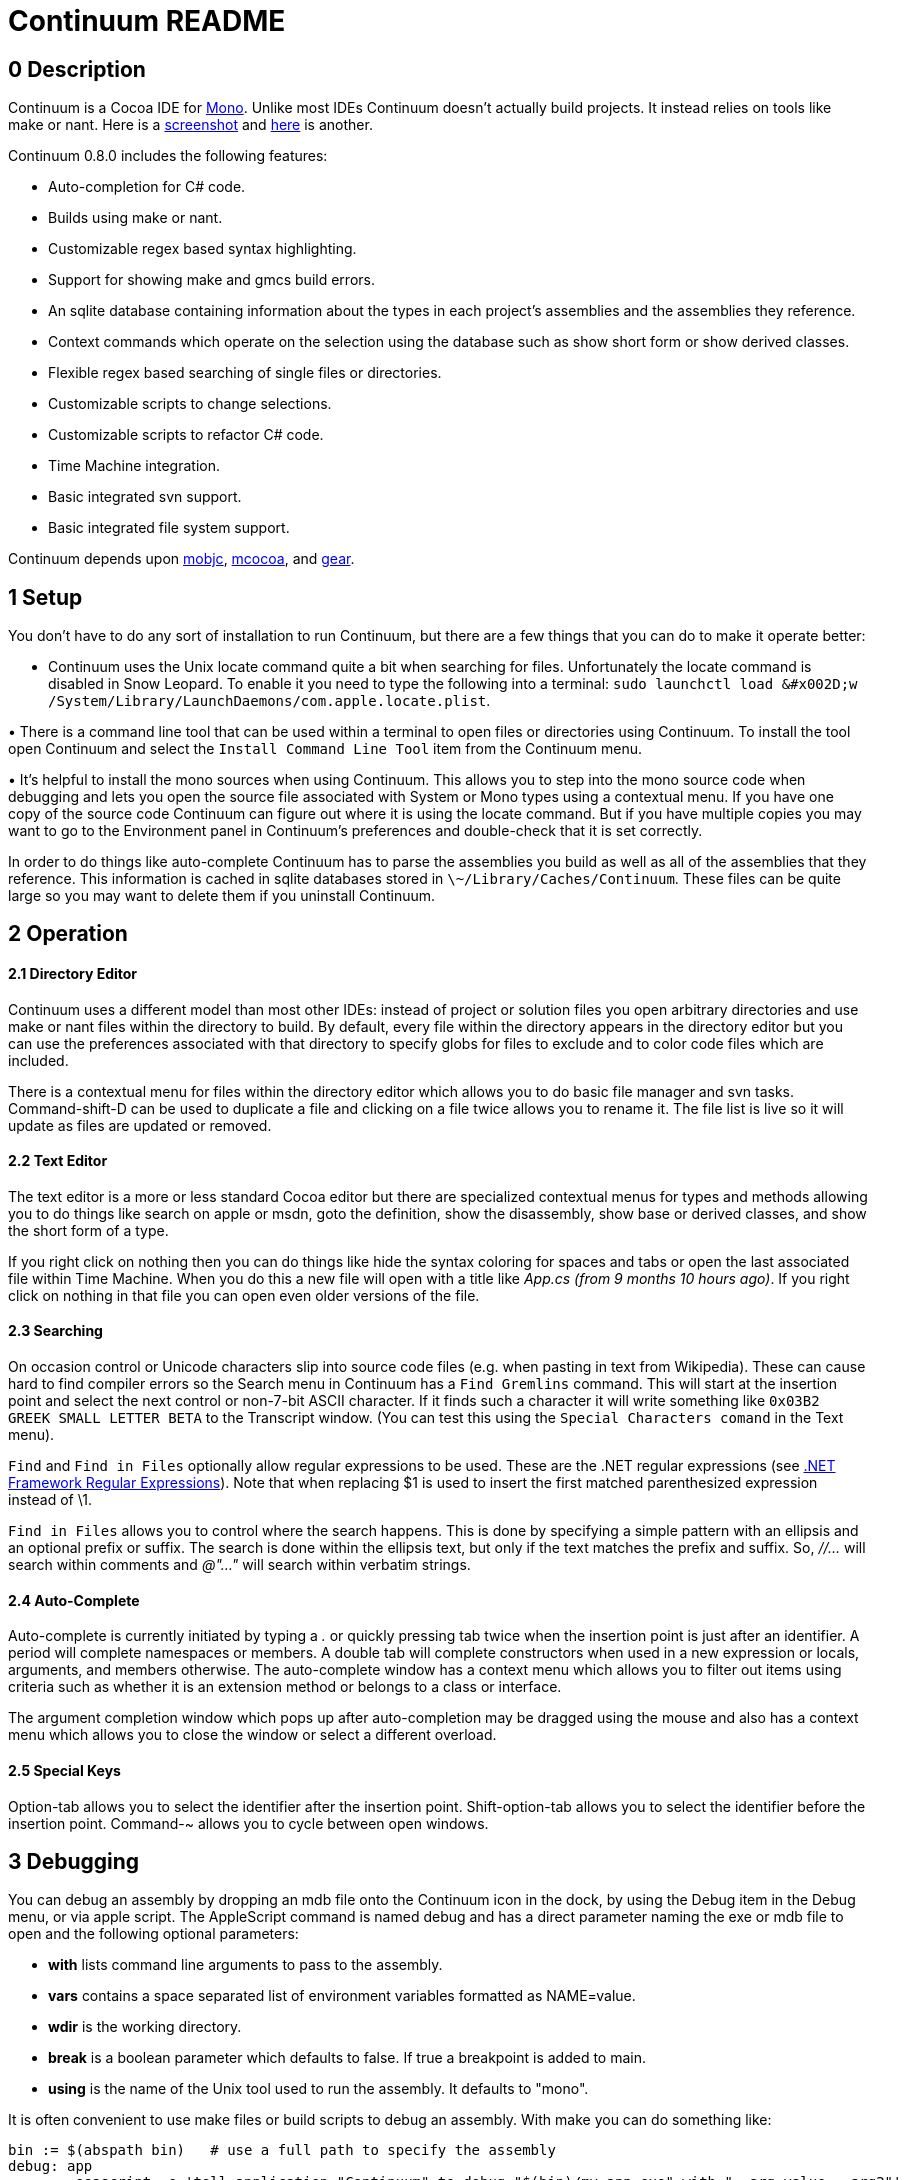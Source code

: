 Continuum README
=================

== 0 Description ==

Continuum is a Cocoa IDE for http://www.mono-project.com/Main_Page[Mono]. Unlike most IDEs Continuum doesn't actually build projects. It instead relies on tools like make or nant. Here is a https://home.comcast.net/\~jesse98/public/Screen1.tiff[screenshot] and https://home.comcast.net/\~jesse98/public/Screen2.tiff[here] is another.

Continuum 0.8.0 includes the following features:

 * Auto-completion for C# code.
 * Builds using make or nant.
 * Customizable regex based syntax highlighting.
 * Support for showing make and gmcs build errors.
 * An sqlite database containing information about the types in each project's assemblies and the assemblies they reference.
 * Context commands which operate on the selection using the database such as show short form or show derived classes.
 * Flexible regex based searching of single files or directories.
 * Customizable scripts to change selections.
 * Customizable scripts to refactor C# code.
 * Time Machine integration.
 * Basic integrated svn support.
 * Basic integrated file system support.

Continuum depends upon http://code.google.com/p/mobjc[mobjc], http://code.google.com/p/mcocoa[mcocoa], and http://code.google.com/p/gear-sharp[gear].

== 1 Setup ==

You don't have to do any sort of installation to run Continuum, but there are a few things that you can do to make it operate better:

• Continuum uses the Unix locate command quite a bit when searching for files. Unfortunately the locate command is disabled in Snow Leopard. To enable it you need to type the following into a terminal: `sudo launchctl load &#x002D;w /System/Library/LaunchDaemons/com.apple.locate.plist`. 

• There is a command line tool that can be used within a terminal to open files or directories using Continuum. To install the tool open Continuum and select the `Install Command Line Tool` item 
from the Continuum menu. 

• It's helpful to install the mono sources when using Continuum. This allows you to step into the mono source code when debugging and lets you open the source file associated with System or Mono types using a contextual menu. If you have one copy of the source code Continuum can figure out where it is using the locate command. But if you have multiple copies you may want to go to the Environment panel in Continuum's preferences and double-check that it is set correctly.

In order to do things like auto-complete Continuum has to parse the assemblies you build as well as all of the assemblies that they reference. This information is cached in sqlite databases stored in `\~/Library/Caches/Continuum`. These files can be quite large so you may want to delete them if you uninstall Continuum.

== 2 Operation ==

==== 2.1 Directory Editor ====

Continuum uses a different model than most other IDEs: instead of project or solution files you open arbitrary directories and use make or nant files within the directory to build. By default, every file within the directory appears in the directory editor but you can use the preferences associated with that directory to specify globs for files to exclude and to color code files which are included.

There is a contextual menu for files within the directory editor which allows you to do basic file manager and svn tasks. Command-shift-D can be used to duplicate a file and clicking on a file twice allows you to rename it. The file list is live so it will update as files are updated or removed.

==== 2.2 Text Editor ==== 

The text editor is a more or less standard Cocoa editor but there are specialized contextual menus for types and methods allowing you to do things like search on apple or msdn, goto the definition, show the disassembly, show base or derived classes, and show the short form of a type.

If you right click on nothing then you can do things like hide the syntax coloring for spaces and tabs or open the last associated file within Time Machine. When you do this a new file will open with a title like _App.cs (from 9 months 10 hours ago)_. If you right click on nothing in that file you can open even older versions of the file.

==== 2.3 Searching ==== 

On occasion control or Unicode characters slip into source code files (e.g. when pasting in text from Wikipedia). These can cause hard to find compiler errors so the Search menu in Continuum has a `Find Gremlins` command. This will start at the insertion point and select the next control or non-7-bit ASCII character. If it finds such a character it will write something like `0x03B2 GREEK SMALL LETTER BETA` to the Transcript window. (You can test this using the `Special Characters comand` in the Text menu).

`Find` and `Find in Files` optionally allow regular expressions to be used. These are the .NET regular expressions (see http://msdn.microsoft.com/en-us/library/hs600312.aspx[.NET Framework Regular Expressions]). Note that when replacing $1 is used to insert the first matched parenthesized expression instead of \1.

`Find in Files` allows you to control where the search happens. This is done by specifying a simple pattern with an ellipsis and an optional prefix or suffix. The search is done within the ellipsis text, but only if the text matches the prefix and suffix. So, _//…_ will search within comments and _@"…"_ will search within verbatim strings.

==== 2.4 Auto-Complete ==== 

Auto-complete is currently initiated by typing a '.' or quickly pressing tab twice when the insertion point is just after an identifier. A period will complete namespaces or members. A double tab will complete constructors when used in a new expression or locals, arguments, and members otherwise. The auto-complete window has a context menu which allows you to filter out items using criteria such as whether it is an extension method or belongs to a class or interface. 

The argument completion window which pops up after auto-completion may be dragged using the mouse and also has a context menu which allows you to close the window or select a different overload.

==== 2.5 Special Keys ==== 

Option-tab allows you to select the identifier after the insertion point. Shift-option-tab allows you to select the identifier before the insertion point. Command-~ allows you to cycle between open windows.

== 3 Debugging == 

You can debug an assembly by dropping an mdb file onto the Continuum icon in the dock, by using the Debug item in the Debug menu, or via apple script. The AppleScript command is named debug and has a direct parameter naming the exe or mdb file to open and the following optional parameters:

 * *with* lists command line arguments to pass to the assembly.
 * *vars* contains a space separated list of environment variables formatted as NAME=value.
 * *wdir* is the working directory.
 * *break* is a boolean parameter which defaults to false. If true a breakpoint is added to main.
 * *using* is the name of the Unix tool used to run the assembly. It defaults to "mono".

It is often convenient to use make files or build scripts to debug an assembly. With make you can do something like:

----
bin := $(abspath bin)	# use a full path to specify the assembly
debug: app
	osascript -e 'tell application "Continuum" to debug "$(bin)/my-app.exe" with "--arg=value --arg2"'
----
	
The debugger's usage should be obvious but it does have one unusual feature: the ability to trace garbage collector roots. You can do this via the contextual menu in the Variables window and trace roots for either a type or a class instance. When the trace finishes a window will popup showing references from GC roots (e.g. locals and statics) to whatever you are tracing.

== 4 Customization == 

==== 4.1 Languages ==== 

Syntax highlighting and the method popup menu at the bottom of text editor windows is done with the aid of language files. These are xml files which use .NET regular expressions to define patterns for things like comments, keywords, strings, type definitions, and member definitions. You can add new languages by going to the Continuum preferences, navigating to the Language Globs panel, and pressing the Open Languages button. 

After you do this a directory in the Finder will open up allowing you to add a new language to the user directory. The syntax for these files is defined by the standard/Language.schema file. After adding a new language edit the Globs file in the custom directory and restart Continuum.

==== 4.2 Text Scripts ==== 

These are shell scripts which read from stdin and write to stdout. They are automatically added to the Text menu and the text editor contextual menu. When invoked they pass the current selection into the script via stdin and replace the selection with stdout. New scripts can be added by selecting the Open Scripts command from the Text menu and adding a new tool to the user directory.

==== 4.3 Refactor Scripts ==== 

These scripts allow you to do more complex processing of C# source. They are written in a custom little language which allows you to easily access and change C# code. To add a new refactor select the `Open Refactors` menu item from the Refactor menu. `standard/Refactor Language.rtf` explains the language used to write the refactors.

== 5 Known Issues == 

 * Auto-complete won't complete subscripted expressions (name[0].) or bound generic types (List<string> foo; foo.First().).

 * Auto-complete will attempt to deduce the type of local variables declared as var but this only works when the expression is a new expression, an as cast, a function call like Get<T>(), or a linq query.

 * Cocoa doesn't handle aliases very well so work needs to be done to support it ourselves. 

 * Editing very large files is slower than it should be.

 * There is support for saving files using different encodings, but no support for specifying the encoding when loading (although utf8 and the various forms of utf16 should work fine).

jesjones@mindspring.com
